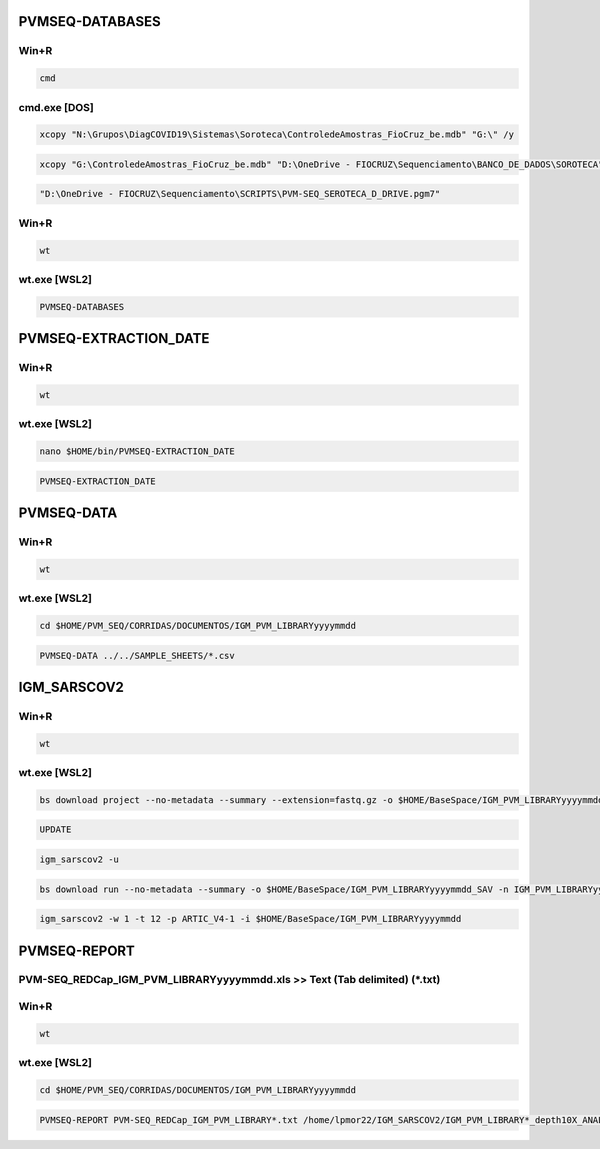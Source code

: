 PVMSEQ-DATABASES
================

=====
Win+R
=====
.. code:: bat

    cmd

=============
cmd.exe [DOS]
=============
.. code:: bat

    xcopy "N:\Grupos\DiagCOVID19\Sistemas\Soroteca\ControledeAmostras_FioCruz_be.mdb" "G:\" /y

.. code:: bat

    xcopy "G:\ControledeAmostras_FioCruz_be.mdb" "D:\OneDrive - FIOCRUZ\Sequenciamento\BANCO_DE_DADOS\SOROTECA" /y

.. code:: bat

    "D:\OneDrive - FIOCRUZ\Sequenciamento\SCRIPTS\PVM-SEQ_SEROTECA_D_DRIVE.pgm7"

=====
Win+R
=====
.. code:: bat

    wt

=============
wt.exe [WSL2]
=============
.. code:: bash

    PVMSEQ-DATABASES

PVMSEQ-EXTRACTION_DATE
======================

=====
Win+R
=====
.. code:: bat

    wt

=============
wt.exe [WSL2]
=============
.. code:: bash

    nano $HOME/bin/PVMSEQ-EXTRACTION_DATE

.. code:: bash

    PVMSEQ-EXTRACTION_DATE

PVMSEQ-DATA
===========

=====
Win+R
=====
.. code:: bat

    wt

=============
wt.exe [WSL2]
=============
.. code:: bash

    cd $HOME/PVM_SEQ/CORRIDAS/DOCUMENTOS/IGM_PVM_LIBRARYyyyymmdd

.. code:: bash

    PVMSEQ-DATA ../../SAMPLE_SHEETS/*.csv

IGM_SARSCOV2
============

=====
Win+R
=====
.. code:: bat

    wt

=============
wt.exe [WSL2]
=============
.. code:: bash

    bs download project --no-metadata --summary --extension=fastq.gz -o $HOME/BaseSpace/IGM_PVM_LIBRARYyyyymmdd -n IGM_PVM_LIBRARYyyyymmdd

.. code:: bash

    UPDATE

.. code:: bash

    igm_sarscov2 -u

.. code:: bash

    bs download run --no-metadata --summary -o $HOME/BaseSpace/IGM_PVM_LIBRARYyyyymmdd_SAV -n IGM_PVM_LIBRARYyyyymmdd

.. code:: bash

    igm_sarscov2 -w 1 -t 12 -p ARTIC_V4-1 -i $HOME/BaseSpace/IGM_PVM_LIBRARYyyyymmdd 

PVMSEQ-REPORT
=============

==========================================================================
PVM-SEQ_REDCap_IGM_PVM_LIBRARYyyyymmdd.xls >> Text (Tab delimited) (*.txt)
==========================================================================

=====
Win+R
=====
.. code:: bat

    wt

=============
wt.exe [WSL2]
=============
.. code:: bash

    cd $HOME/PVM_SEQ/CORRIDAS/DOCUMENTOS/IGM_PVM_LIBRARYyyyymmdd

.. code:: bash

    PVMSEQ-REPORT PVM-SEQ_REDCap_IGM_PVM_LIBRARY*.txt /home/lpmor22/IGM_SARSCOV2/IGM_PVM_LIBRARY*_depth10X_ANALYSIS/IGM_PVM_LIBRARY*.consensus.*.fasta


.. code:: bash
.. code:: bash
.. code:: bash
.. code:: bash
.. code:: bash
.. code:: bash
.. code:: bash
.. code:: bash
.. code:: bash
.. code:: bash
.. code:: bash
.. code:: bash

